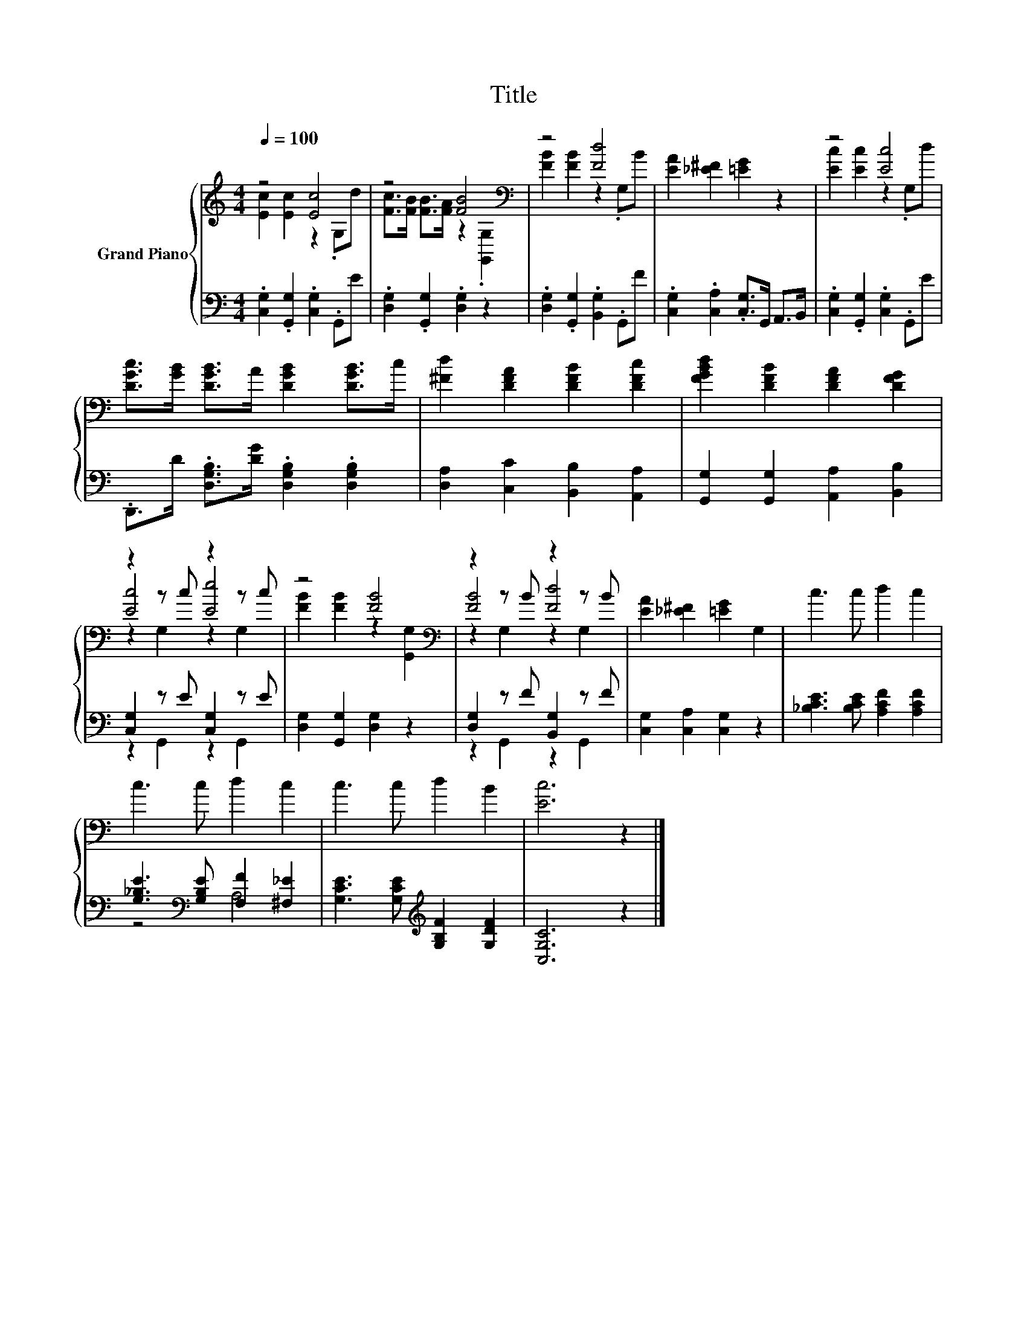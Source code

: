 X:1
T:Title
%%score { ( 1 2 4 ) | ( 3 5 ) }
L:1/8
Q:1/4=100
M:4/4
K:C
V:1 treble nm="Grand Piano"
V:2 treble 
V:4 treble 
V:3 bass 
V:5 bass 
V:1
 z4 [Ec]4 | z4 [FB]4[K:bass] | z4 [Fd]4 | [EA]2 [_E^F]2 [=EG]2 z2 | z4 [Ec]4 | %5
 [DGc]>[GB] [DGB]>A [DGB]2 [DGB]>c | [^Fd]2 [DFA]2 [DFB]2 [DFc]2 | [FGBd]2 [DFB]2 [DFA]2 [DFG]2 | %8
 z2 z c z2 z c | z4 [FB]4[K:bass] | z2 z B z2 z B | [EA]2 [_E^F]2 [=EG]2 G,2 | c3 c d2 c2 | %13
 c3 c d2 c2 | c3 c d2 B2 | [Ec]6 z2 |] %16
V:2
 [Ec]2 [Ec]2 z2 .G,d | [Fc]>[FB] [FB]>[FA] z2[K:bass] .[G,,G,]2 | [FB]2 [FB]2 z2 .G,B | x8 | %4
 [Ec]2 [Ec]2 z2 .G,d | x8 | x8 | x8 | [Ec]4 [Ee]4 | [FB]2 [FB]2 z2[K:bass] [G,,G,]2 | [FB]4 [Fd]4 | %11
 x8 | x8 | x8 | x8 | x8 |] %16
V:3
 .[C,G,]2 .[G,,G,]2 .[C,G,]2 .G,,E | .[D,G,]2 .[G,,G,]2 .[D,G,]2 z2 | %2
 .[D,G,]2 .[G,,G,]2 .[B,,G,]2 .G,,F | .[C,G,]2 .[C,A,]2 .[C,G,]>G,, A,,>B,, | %4
 .[C,G,]2 .[G,,G,]2 .[C,G,]2 .G,,E | .D,,>D .[D,G,B,]>[DG] .[D,G,B,]2 .[D,G,B,]2 | %6
 [D,A,]2 [C,C]2 [B,,B,]2 [A,,A,]2 | [G,,G,]2 [G,,G,]2 [A,,A,]2 [B,,B,]2 | [C,G,]2 z E [C,G,]2 z E | %9
 [D,G,]2 [G,,G,]2 [D,G,]2 z2 | [D,G,]2 z F [B,,G,]2 z F | [C,G,]2 [C,A,]2 [C,G,]2 z2 | %12
 [_B,CE]3 [B,CE] [A,CF]2 [A,CF]2 | [G,_B,E]3[K:bass] [G,B,E] [F,F]2 [^F,_E]2 | %14
 [G,CE]3 [G,CE][K:treble] [G,B,F]2 [G,DF]2 | [C,G,C]6 z2 |] %16
V:4
 x8 | x6[K:bass] x2 | x8 | x8 | x8 | x8 | x8 | x8 | z2 G,2 z2 G,2 | x6[K:bass] x2 | z2 G,2 z2 G,2 | %11
 x8 | x8 | x8 | x8 | x8 |] %16
V:5
 x8 | x8 | x8 | x8 | x8 | x8 | x8 | x8 | z2 G,,2 z2 G,,2 | x8 | z2 G,,2 z2 G,,2 | x8 | x8 | %13
 z4[K:bass] A,4 | x4[K:treble] x4 | x8 |] %16

